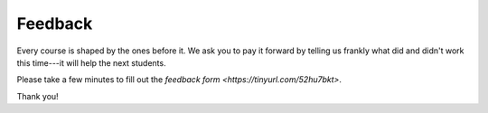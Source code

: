 Feedback
==========

Every course is shaped by the ones before it.
We ask you to pay it forward by telling us frankly what did and didn't work this time---it will help the next students.

Please take a few minutes to fill out the `feedback form <https://tinyurl.com/52hu7bkt>`. 

.. image:: _static/20240916_feedback_form.png
   :width: 100%


Thank you!